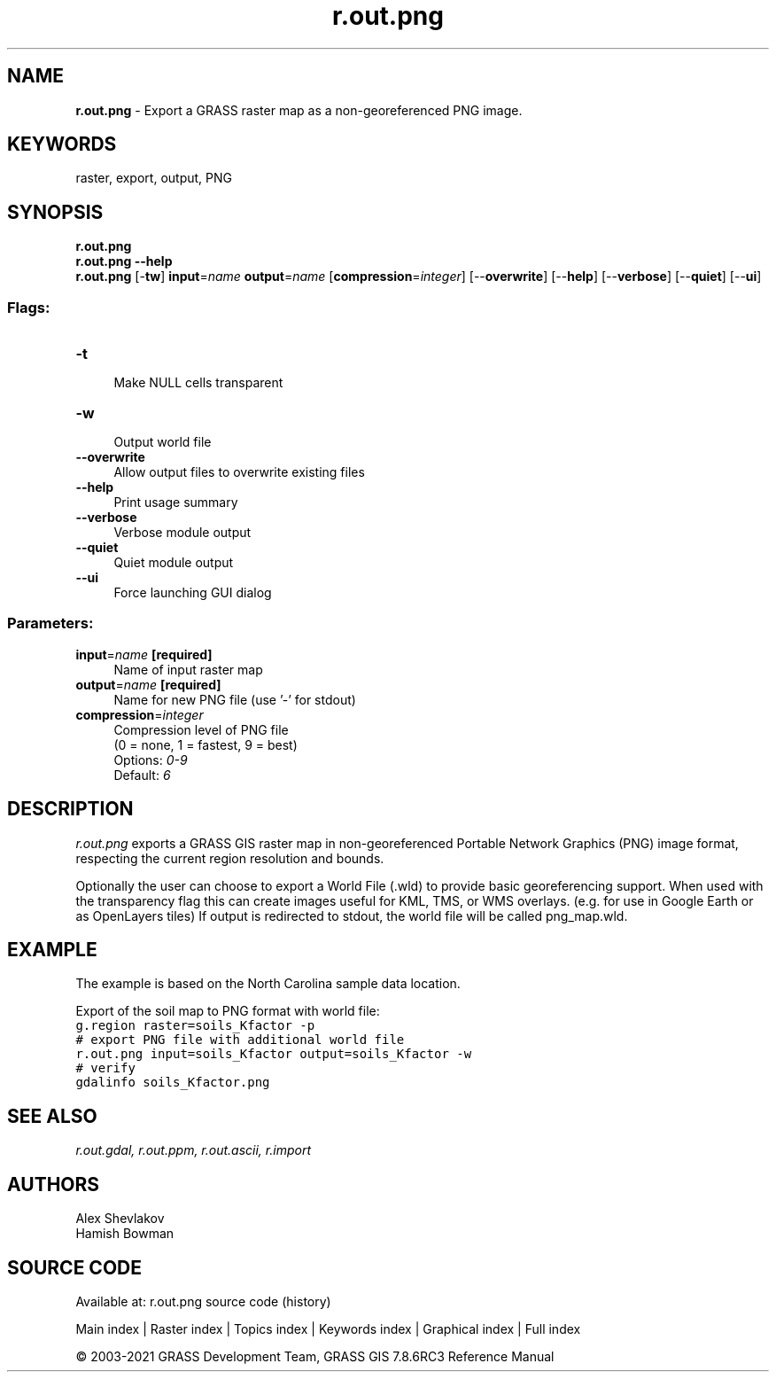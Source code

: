 .TH r.out.png 1 "" "GRASS 7.8.6RC3" "GRASS GIS User's Manual"
.SH NAME
\fI\fBr.out.png\fR\fR  \- Export a GRASS raster map as a non\-georeferenced PNG image.
.SH KEYWORDS
raster, export, output, PNG
.SH SYNOPSIS
\fBr.out.png\fR
.br
\fBr.out.png \-\-help\fR
.br
\fBr.out.png\fR [\-\fBtw\fR] \fBinput\fR=\fIname\fR \fBoutput\fR=\fIname\fR  [\fBcompression\fR=\fIinteger\fR]   [\-\-\fBoverwrite\fR]  [\-\-\fBhelp\fR]  [\-\-\fBverbose\fR]  [\-\-\fBquiet\fR]  [\-\-\fBui\fR]
.SS Flags:
.IP "\fB\-t\fR" 4m
.br
Make NULL cells transparent
.IP "\fB\-w\fR" 4m
.br
Output world file
.IP "\fB\-\-overwrite\fR" 4m
.br
Allow output files to overwrite existing files
.IP "\fB\-\-help\fR" 4m
.br
Print usage summary
.IP "\fB\-\-verbose\fR" 4m
.br
Verbose module output
.IP "\fB\-\-quiet\fR" 4m
.br
Quiet module output
.IP "\fB\-\-ui\fR" 4m
.br
Force launching GUI dialog
.SS Parameters:
.IP "\fBinput\fR=\fIname\fR \fB[required]\fR" 4m
.br
Name of input raster map
.IP "\fBoutput\fR=\fIname\fR \fB[required]\fR" 4m
.br
Name for new PNG file (use \(cq\-\(cq for stdout)
.IP "\fBcompression\fR=\fIinteger\fR" 4m
.br
Compression level of PNG file
.br
(0 = none, 1 = fastest, 9 = best)
.br
Options: \fI0\-9\fR
.br
Default: \fI6\fR
.SH DESCRIPTION
\fIr.out.png\fR exports a GRASS GIS raster map in non\-georeferenced
Portable Network Graphics (PNG) image format, respecting the current
region resolution and bounds.
.PP
Optionally the user can choose to export a World File (.wld) to provide basic
georeferencing support. When used with the transparency flag this can
create images useful for KML, TMS, or WMS overlays. (e.g. for use in
Google Earth or as OpenLayers tiles) If output is redirected to stdout,
the world file will be called png_map.wld.
.SH EXAMPLE
The example is based on the North Carolina sample data location.
.PP
Export of the soil map to PNG format with world file:
.br
.nf
\fC
g.region raster=soils_Kfactor \-p
# export PNG file with additional world file
r.out.png input=soils_Kfactor output=soils_Kfactor \-w
# verify
gdalinfo soils_Kfactor.png
\fR
.fi
.SH SEE ALSO
\fI
r.out.gdal,
r.out.ppm,
r.out.ascii,
r.import
\fR
.SH AUTHORS
Alex Shevlakov
.br
Hamish Bowman
.SH SOURCE CODE
.PP
Available at: r.out.png source code (history)
.PP
Main index |
Raster index |
Topics index |
Keywords index |
Graphical index |
Full index
.PP
© 2003\-2021
GRASS Development Team,
GRASS GIS 7.8.6RC3 Reference Manual
